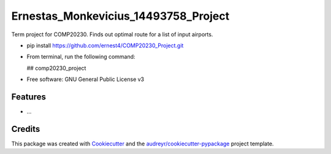 =====================================
Ernestas_Monkevicius_14493758_Project
=====================================



Term project for COMP20230. Finds out optimal route for a list of input airports.

* pip install https://github.com/ernest4/COMP20230_Project.git
* From terminal, run the following command:
    
  ## comp20230_project


* Free software: GNU General Public License v3


Features
--------

* ...

Credits
-------

This package was created with Cookiecutter_ and the `audreyr/cookiecutter-pypackage`_ project template.

.. _Cookiecutter: https://github.com/audreyr/cookiecutter
.. _`audreyr/cookiecutter-pypackage`: https://github.com/audreyr/cookiecutter-pypackage
